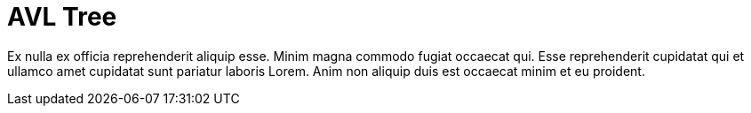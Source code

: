 = AVL Tree

Ex nulla ex officia reprehenderit aliquip esse. Minim magna commodo fugiat occaecat qui. Esse reprehenderit cupidatat qui et ullamco amet cupidatat sunt pariatur laboris Lorem. Anim non aliquip duis est occaecat minim et eu proident.
